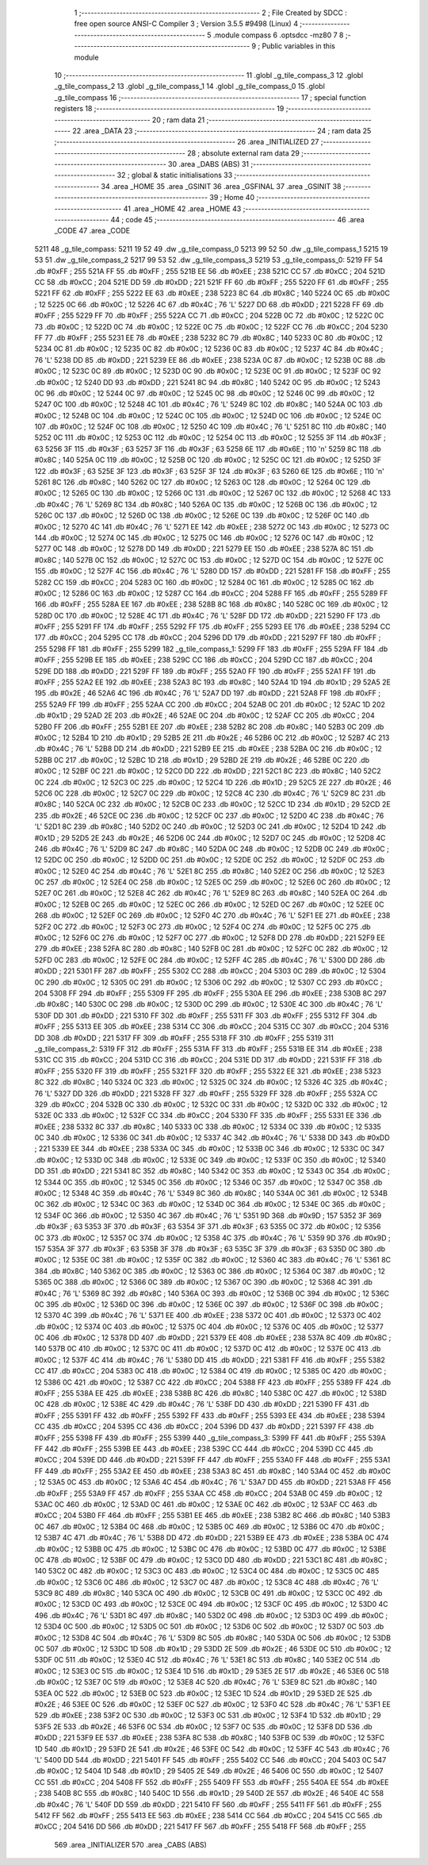                               1 ;--------------------------------------------------------
                              2 ; File Created by SDCC : free open source ANSI-C Compiler
                              3 ; Version 3.5.5 #9498 (Linux)
                              4 ;--------------------------------------------------------
                              5 	.module compass
                              6 	.optsdcc -mz80
                              7 	
                              8 ;--------------------------------------------------------
                              9 ; Public variables in this module
                             10 ;--------------------------------------------------------
                             11 	.globl _g_tile_compass_3
                             12 	.globl _g_tile_compass_2
                             13 	.globl _g_tile_compass_1
                             14 	.globl _g_tile_compass_0
                             15 	.globl _g_tile_compass
                             16 ;--------------------------------------------------------
                             17 ; special function registers
                             18 ;--------------------------------------------------------
                             19 ;--------------------------------------------------------
                             20 ; ram data
                             21 ;--------------------------------------------------------
                             22 	.area _DATA
                             23 ;--------------------------------------------------------
                             24 ; ram data
                             25 ;--------------------------------------------------------
                             26 	.area _INITIALIZED
                             27 ;--------------------------------------------------------
                             28 ; absolute external ram data
                             29 ;--------------------------------------------------------
                             30 	.area _DABS (ABS)
                             31 ;--------------------------------------------------------
                             32 ; global & static initialisations
                             33 ;--------------------------------------------------------
                             34 	.area _HOME
                             35 	.area _GSINIT
                             36 	.area _GSFINAL
                             37 	.area _GSINIT
                             38 ;--------------------------------------------------------
                             39 ; Home
                             40 ;--------------------------------------------------------
                             41 	.area _HOME
                             42 	.area _HOME
                             43 ;--------------------------------------------------------
                             44 ; code
                             45 ;--------------------------------------------------------
                             46 	.area _CODE
                             47 	.area _CODE
   5211                      48 _g_tile_compass:
   5211 19 52                49 	.dw _g_tile_compass_0
   5213 99 52                50 	.dw _g_tile_compass_1
   5215 19 53                51 	.dw _g_tile_compass_2
   5217 99 53                52 	.dw _g_tile_compass_3
   5219                      53 _g_tile_compass_0:
   5219 FF                   54 	.db #0xFF	; 255
   521A FF                   55 	.db #0xFF	; 255
   521B EE                   56 	.db #0xEE	; 238
   521C CC                   57 	.db #0xCC	; 204
   521D CC                   58 	.db #0xCC	; 204
   521E DD                   59 	.db #0xDD	; 221
   521F FF                   60 	.db #0xFF	; 255
   5220 FF                   61 	.db #0xFF	; 255
   5221 FF                   62 	.db #0xFF	; 255
   5222 EE                   63 	.db #0xEE	; 238
   5223 8C                   64 	.db #0x8C	; 140
   5224 0C                   65 	.db #0x0C	; 12
   5225 0C                   66 	.db #0x0C	; 12
   5226 4C                   67 	.db #0x4C	; 76	'L'
   5227 DD                   68 	.db #0xDD	; 221
   5228 FF                   69 	.db #0xFF	; 255
   5229 FF                   70 	.db #0xFF	; 255
   522A CC                   71 	.db #0xCC	; 204
   522B 0C                   72 	.db #0x0C	; 12
   522C 0C                   73 	.db #0x0C	; 12
   522D 0C                   74 	.db #0x0C	; 12
   522E 0C                   75 	.db #0x0C	; 12
   522F CC                   76 	.db #0xCC	; 204
   5230 FF                   77 	.db #0xFF	; 255
   5231 EE                   78 	.db #0xEE	; 238
   5232 8C                   79 	.db #0x8C	; 140
   5233 0C                   80 	.db #0x0C	; 12
   5234 0C                   81 	.db #0x0C	; 12
   5235 0C                   82 	.db #0x0C	; 12
   5236 0C                   83 	.db #0x0C	; 12
   5237 4C                   84 	.db #0x4C	; 76	'L'
   5238 DD                   85 	.db #0xDD	; 221
   5239 EE                   86 	.db #0xEE	; 238
   523A 0C                   87 	.db #0x0C	; 12
   523B 0C                   88 	.db #0x0C	; 12
   523C 0C                   89 	.db #0x0C	; 12
   523D 0C                   90 	.db #0x0C	; 12
   523E 0C                   91 	.db #0x0C	; 12
   523F 0C                   92 	.db #0x0C	; 12
   5240 DD                   93 	.db #0xDD	; 221
   5241 8C                   94 	.db #0x8C	; 140
   5242 0C                   95 	.db #0x0C	; 12
   5243 0C                   96 	.db #0x0C	; 12
   5244 0C                   97 	.db #0x0C	; 12
   5245 0C                   98 	.db #0x0C	; 12
   5246 0C                   99 	.db #0x0C	; 12
   5247 0C                  100 	.db #0x0C	; 12
   5248 4C                  101 	.db #0x4C	; 76	'L'
   5249 8C                  102 	.db #0x8C	; 140
   524A 0C                  103 	.db #0x0C	; 12
   524B 0C                  104 	.db #0x0C	; 12
   524C 0C                  105 	.db #0x0C	; 12
   524D 0C                  106 	.db #0x0C	; 12
   524E 0C                  107 	.db #0x0C	; 12
   524F 0C                  108 	.db #0x0C	; 12
   5250 4C                  109 	.db #0x4C	; 76	'L'
   5251 8C                  110 	.db #0x8C	; 140
   5252 0C                  111 	.db #0x0C	; 12
   5253 0C                  112 	.db #0x0C	; 12
   5254 0C                  113 	.db #0x0C	; 12
   5255 3F                  114 	.db #0x3F	; 63
   5256 3F                  115 	.db #0x3F	; 63
   5257 3F                  116 	.db #0x3F	; 63
   5258 6E                  117 	.db #0x6E	; 110	'n'
   5259 8C                  118 	.db #0x8C	; 140
   525A 0C                  119 	.db #0x0C	; 12
   525B 0C                  120 	.db #0x0C	; 12
   525C 0C                  121 	.db #0x0C	; 12
   525D 3F                  122 	.db #0x3F	; 63
   525E 3F                  123 	.db #0x3F	; 63
   525F 3F                  124 	.db #0x3F	; 63
   5260 6E                  125 	.db #0x6E	; 110	'n'
   5261 8C                  126 	.db #0x8C	; 140
   5262 0C                  127 	.db #0x0C	; 12
   5263 0C                  128 	.db #0x0C	; 12
   5264 0C                  129 	.db #0x0C	; 12
   5265 0C                  130 	.db #0x0C	; 12
   5266 0C                  131 	.db #0x0C	; 12
   5267 0C                  132 	.db #0x0C	; 12
   5268 4C                  133 	.db #0x4C	; 76	'L'
   5269 8C                  134 	.db #0x8C	; 140
   526A 0C                  135 	.db #0x0C	; 12
   526B 0C                  136 	.db #0x0C	; 12
   526C 0C                  137 	.db #0x0C	; 12
   526D 0C                  138 	.db #0x0C	; 12
   526E 0C                  139 	.db #0x0C	; 12
   526F 0C                  140 	.db #0x0C	; 12
   5270 4C                  141 	.db #0x4C	; 76	'L'
   5271 EE                  142 	.db #0xEE	; 238
   5272 0C                  143 	.db #0x0C	; 12
   5273 0C                  144 	.db #0x0C	; 12
   5274 0C                  145 	.db #0x0C	; 12
   5275 0C                  146 	.db #0x0C	; 12
   5276 0C                  147 	.db #0x0C	; 12
   5277 0C                  148 	.db #0x0C	; 12
   5278 DD                  149 	.db #0xDD	; 221
   5279 EE                  150 	.db #0xEE	; 238
   527A 8C                  151 	.db #0x8C	; 140
   527B 0C                  152 	.db #0x0C	; 12
   527C 0C                  153 	.db #0x0C	; 12
   527D 0C                  154 	.db #0x0C	; 12
   527E 0C                  155 	.db #0x0C	; 12
   527F 4C                  156 	.db #0x4C	; 76	'L'
   5280 DD                  157 	.db #0xDD	; 221
   5281 FF                  158 	.db #0xFF	; 255
   5282 CC                  159 	.db #0xCC	; 204
   5283 0C                  160 	.db #0x0C	; 12
   5284 0C                  161 	.db #0x0C	; 12
   5285 0C                  162 	.db #0x0C	; 12
   5286 0C                  163 	.db #0x0C	; 12
   5287 CC                  164 	.db #0xCC	; 204
   5288 FF                  165 	.db #0xFF	; 255
   5289 FF                  166 	.db #0xFF	; 255
   528A EE                  167 	.db #0xEE	; 238
   528B 8C                  168 	.db #0x8C	; 140
   528C 0C                  169 	.db #0x0C	; 12
   528D 0C                  170 	.db #0x0C	; 12
   528E 4C                  171 	.db #0x4C	; 76	'L'
   528F DD                  172 	.db #0xDD	; 221
   5290 FF                  173 	.db #0xFF	; 255
   5291 FF                  174 	.db #0xFF	; 255
   5292 FF                  175 	.db #0xFF	; 255
   5293 EE                  176 	.db #0xEE	; 238
   5294 CC                  177 	.db #0xCC	; 204
   5295 CC                  178 	.db #0xCC	; 204
   5296 DD                  179 	.db #0xDD	; 221
   5297 FF                  180 	.db #0xFF	; 255
   5298 FF                  181 	.db #0xFF	; 255
   5299                     182 _g_tile_compass_1:
   5299 FF                  183 	.db #0xFF	; 255
   529A FF                  184 	.db #0xFF	; 255
   529B EE                  185 	.db #0xEE	; 238
   529C CC                  186 	.db #0xCC	; 204
   529D CC                  187 	.db #0xCC	; 204
   529E DD                  188 	.db #0xDD	; 221
   529F FF                  189 	.db #0xFF	; 255
   52A0 FF                  190 	.db #0xFF	; 255
   52A1 FF                  191 	.db #0xFF	; 255
   52A2 EE                  192 	.db #0xEE	; 238
   52A3 8C                  193 	.db #0x8C	; 140
   52A4 1D                  194 	.db #0x1D	; 29
   52A5 2E                  195 	.db #0x2E	; 46
   52A6 4C                  196 	.db #0x4C	; 76	'L'
   52A7 DD                  197 	.db #0xDD	; 221
   52A8 FF                  198 	.db #0xFF	; 255
   52A9 FF                  199 	.db #0xFF	; 255
   52AA CC                  200 	.db #0xCC	; 204
   52AB 0C                  201 	.db #0x0C	; 12
   52AC 1D                  202 	.db #0x1D	; 29
   52AD 2E                  203 	.db #0x2E	; 46
   52AE 0C                  204 	.db #0x0C	; 12
   52AF CC                  205 	.db #0xCC	; 204
   52B0 FF                  206 	.db #0xFF	; 255
   52B1 EE                  207 	.db #0xEE	; 238
   52B2 8C                  208 	.db #0x8C	; 140
   52B3 0C                  209 	.db #0x0C	; 12
   52B4 1D                  210 	.db #0x1D	; 29
   52B5 2E                  211 	.db #0x2E	; 46
   52B6 0C                  212 	.db #0x0C	; 12
   52B7 4C                  213 	.db #0x4C	; 76	'L'
   52B8 DD                  214 	.db #0xDD	; 221
   52B9 EE                  215 	.db #0xEE	; 238
   52BA 0C                  216 	.db #0x0C	; 12
   52BB 0C                  217 	.db #0x0C	; 12
   52BC 1D                  218 	.db #0x1D	; 29
   52BD 2E                  219 	.db #0x2E	; 46
   52BE 0C                  220 	.db #0x0C	; 12
   52BF 0C                  221 	.db #0x0C	; 12
   52C0 DD                  222 	.db #0xDD	; 221
   52C1 8C                  223 	.db #0x8C	; 140
   52C2 0C                  224 	.db #0x0C	; 12
   52C3 0C                  225 	.db #0x0C	; 12
   52C4 1D                  226 	.db #0x1D	; 29
   52C5 2E                  227 	.db #0x2E	; 46
   52C6 0C                  228 	.db #0x0C	; 12
   52C7 0C                  229 	.db #0x0C	; 12
   52C8 4C                  230 	.db #0x4C	; 76	'L'
   52C9 8C                  231 	.db #0x8C	; 140
   52CA 0C                  232 	.db #0x0C	; 12
   52CB 0C                  233 	.db #0x0C	; 12
   52CC 1D                  234 	.db #0x1D	; 29
   52CD 2E                  235 	.db #0x2E	; 46
   52CE 0C                  236 	.db #0x0C	; 12
   52CF 0C                  237 	.db #0x0C	; 12
   52D0 4C                  238 	.db #0x4C	; 76	'L'
   52D1 8C                  239 	.db #0x8C	; 140
   52D2 0C                  240 	.db #0x0C	; 12
   52D3 0C                  241 	.db #0x0C	; 12
   52D4 1D                  242 	.db #0x1D	; 29
   52D5 2E                  243 	.db #0x2E	; 46
   52D6 0C                  244 	.db #0x0C	; 12
   52D7 0C                  245 	.db #0x0C	; 12
   52D8 4C                  246 	.db #0x4C	; 76	'L'
   52D9 8C                  247 	.db #0x8C	; 140
   52DA 0C                  248 	.db #0x0C	; 12
   52DB 0C                  249 	.db #0x0C	; 12
   52DC 0C                  250 	.db #0x0C	; 12
   52DD 0C                  251 	.db #0x0C	; 12
   52DE 0C                  252 	.db #0x0C	; 12
   52DF 0C                  253 	.db #0x0C	; 12
   52E0 4C                  254 	.db #0x4C	; 76	'L'
   52E1 8C                  255 	.db #0x8C	; 140
   52E2 0C                  256 	.db #0x0C	; 12
   52E3 0C                  257 	.db #0x0C	; 12
   52E4 0C                  258 	.db #0x0C	; 12
   52E5 0C                  259 	.db #0x0C	; 12
   52E6 0C                  260 	.db #0x0C	; 12
   52E7 0C                  261 	.db #0x0C	; 12
   52E8 4C                  262 	.db #0x4C	; 76	'L'
   52E9 8C                  263 	.db #0x8C	; 140
   52EA 0C                  264 	.db #0x0C	; 12
   52EB 0C                  265 	.db #0x0C	; 12
   52EC 0C                  266 	.db #0x0C	; 12
   52ED 0C                  267 	.db #0x0C	; 12
   52EE 0C                  268 	.db #0x0C	; 12
   52EF 0C                  269 	.db #0x0C	; 12
   52F0 4C                  270 	.db #0x4C	; 76	'L'
   52F1 EE                  271 	.db #0xEE	; 238
   52F2 0C                  272 	.db #0x0C	; 12
   52F3 0C                  273 	.db #0x0C	; 12
   52F4 0C                  274 	.db #0x0C	; 12
   52F5 0C                  275 	.db #0x0C	; 12
   52F6 0C                  276 	.db #0x0C	; 12
   52F7 0C                  277 	.db #0x0C	; 12
   52F8 DD                  278 	.db #0xDD	; 221
   52F9 EE                  279 	.db #0xEE	; 238
   52FA 8C                  280 	.db #0x8C	; 140
   52FB 0C                  281 	.db #0x0C	; 12
   52FC 0C                  282 	.db #0x0C	; 12
   52FD 0C                  283 	.db #0x0C	; 12
   52FE 0C                  284 	.db #0x0C	; 12
   52FF 4C                  285 	.db #0x4C	; 76	'L'
   5300 DD                  286 	.db #0xDD	; 221
   5301 FF                  287 	.db #0xFF	; 255
   5302 CC                  288 	.db #0xCC	; 204
   5303 0C                  289 	.db #0x0C	; 12
   5304 0C                  290 	.db #0x0C	; 12
   5305 0C                  291 	.db #0x0C	; 12
   5306 0C                  292 	.db #0x0C	; 12
   5307 CC                  293 	.db #0xCC	; 204
   5308 FF                  294 	.db #0xFF	; 255
   5309 FF                  295 	.db #0xFF	; 255
   530A EE                  296 	.db #0xEE	; 238
   530B 8C                  297 	.db #0x8C	; 140
   530C 0C                  298 	.db #0x0C	; 12
   530D 0C                  299 	.db #0x0C	; 12
   530E 4C                  300 	.db #0x4C	; 76	'L'
   530F DD                  301 	.db #0xDD	; 221
   5310 FF                  302 	.db #0xFF	; 255
   5311 FF                  303 	.db #0xFF	; 255
   5312 FF                  304 	.db #0xFF	; 255
   5313 EE                  305 	.db #0xEE	; 238
   5314 CC                  306 	.db #0xCC	; 204
   5315 CC                  307 	.db #0xCC	; 204
   5316 DD                  308 	.db #0xDD	; 221
   5317 FF                  309 	.db #0xFF	; 255
   5318 FF                  310 	.db #0xFF	; 255
   5319                     311 _g_tile_compass_2:
   5319 FF                  312 	.db #0xFF	; 255
   531A FF                  313 	.db #0xFF	; 255
   531B EE                  314 	.db #0xEE	; 238
   531C CC                  315 	.db #0xCC	; 204
   531D CC                  316 	.db #0xCC	; 204
   531E DD                  317 	.db #0xDD	; 221
   531F FF                  318 	.db #0xFF	; 255
   5320 FF                  319 	.db #0xFF	; 255
   5321 FF                  320 	.db #0xFF	; 255
   5322 EE                  321 	.db #0xEE	; 238
   5323 8C                  322 	.db #0x8C	; 140
   5324 0C                  323 	.db #0x0C	; 12
   5325 0C                  324 	.db #0x0C	; 12
   5326 4C                  325 	.db #0x4C	; 76	'L'
   5327 DD                  326 	.db #0xDD	; 221
   5328 FF                  327 	.db #0xFF	; 255
   5329 FF                  328 	.db #0xFF	; 255
   532A CC                  329 	.db #0xCC	; 204
   532B 0C                  330 	.db #0x0C	; 12
   532C 0C                  331 	.db #0x0C	; 12
   532D 0C                  332 	.db #0x0C	; 12
   532E 0C                  333 	.db #0x0C	; 12
   532F CC                  334 	.db #0xCC	; 204
   5330 FF                  335 	.db #0xFF	; 255
   5331 EE                  336 	.db #0xEE	; 238
   5332 8C                  337 	.db #0x8C	; 140
   5333 0C                  338 	.db #0x0C	; 12
   5334 0C                  339 	.db #0x0C	; 12
   5335 0C                  340 	.db #0x0C	; 12
   5336 0C                  341 	.db #0x0C	; 12
   5337 4C                  342 	.db #0x4C	; 76	'L'
   5338 DD                  343 	.db #0xDD	; 221
   5339 EE                  344 	.db #0xEE	; 238
   533A 0C                  345 	.db #0x0C	; 12
   533B 0C                  346 	.db #0x0C	; 12
   533C 0C                  347 	.db #0x0C	; 12
   533D 0C                  348 	.db #0x0C	; 12
   533E 0C                  349 	.db #0x0C	; 12
   533F 0C                  350 	.db #0x0C	; 12
   5340 DD                  351 	.db #0xDD	; 221
   5341 8C                  352 	.db #0x8C	; 140
   5342 0C                  353 	.db #0x0C	; 12
   5343 0C                  354 	.db #0x0C	; 12
   5344 0C                  355 	.db #0x0C	; 12
   5345 0C                  356 	.db #0x0C	; 12
   5346 0C                  357 	.db #0x0C	; 12
   5347 0C                  358 	.db #0x0C	; 12
   5348 4C                  359 	.db #0x4C	; 76	'L'
   5349 8C                  360 	.db #0x8C	; 140
   534A 0C                  361 	.db #0x0C	; 12
   534B 0C                  362 	.db #0x0C	; 12
   534C 0C                  363 	.db #0x0C	; 12
   534D 0C                  364 	.db #0x0C	; 12
   534E 0C                  365 	.db #0x0C	; 12
   534F 0C                  366 	.db #0x0C	; 12
   5350 4C                  367 	.db #0x4C	; 76	'L'
   5351 9D                  368 	.db #0x9D	; 157
   5352 3F                  369 	.db #0x3F	; 63
   5353 3F                  370 	.db #0x3F	; 63
   5354 3F                  371 	.db #0x3F	; 63
   5355 0C                  372 	.db #0x0C	; 12
   5356 0C                  373 	.db #0x0C	; 12
   5357 0C                  374 	.db #0x0C	; 12
   5358 4C                  375 	.db #0x4C	; 76	'L'
   5359 9D                  376 	.db #0x9D	; 157
   535A 3F                  377 	.db #0x3F	; 63
   535B 3F                  378 	.db #0x3F	; 63
   535C 3F                  379 	.db #0x3F	; 63
   535D 0C                  380 	.db #0x0C	; 12
   535E 0C                  381 	.db #0x0C	; 12
   535F 0C                  382 	.db #0x0C	; 12
   5360 4C                  383 	.db #0x4C	; 76	'L'
   5361 8C                  384 	.db #0x8C	; 140
   5362 0C                  385 	.db #0x0C	; 12
   5363 0C                  386 	.db #0x0C	; 12
   5364 0C                  387 	.db #0x0C	; 12
   5365 0C                  388 	.db #0x0C	; 12
   5366 0C                  389 	.db #0x0C	; 12
   5367 0C                  390 	.db #0x0C	; 12
   5368 4C                  391 	.db #0x4C	; 76	'L'
   5369 8C                  392 	.db #0x8C	; 140
   536A 0C                  393 	.db #0x0C	; 12
   536B 0C                  394 	.db #0x0C	; 12
   536C 0C                  395 	.db #0x0C	; 12
   536D 0C                  396 	.db #0x0C	; 12
   536E 0C                  397 	.db #0x0C	; 12
   536F 0C                  398 	.db #0x0C	; 12
   5370 4C                  399 	.db #0x4C	; 76	'L'
   5371 EE                  400 	.db #0xEE	; 238
   5372 0C                  401 	.db #0x0C	; 12
   5373 0C                  402 	.db #0x0C	; 12
   5374 0C                  403 	.db #0x0C	; 12
   5375 0C                  404 	.db #0x0C	; 12
   5376 0C                  405 	.db #0x0C	; 12
   5377 0C                  406 	.db #0x0C	; 12
   5378 DD                  407 	.db #0xDD	; 221
   5379 EE                  408 	.db #0xEE	; 238
   537A 8C                  409 	.db #0x8C	; 140
   537B 0C                  410 	.db #0x0C	; 12
   537C 0C                  411 	.db #0x0C	; 12
   537D 0C                  412 	.db #0x0C	; 12
   537E 0C                  413 	.db #0x0C	; 12
   537F 4C                  414 	.db #0x4C	; 76	'L'
   5380 DD                  415 	.db #0xDD	; 221
   5381 FF                  416 	.db #0xFF	; 255
   5382 CC                  417 	.db #0xCC	; 204
   5383 0C                  418 	.db #0x0C	; 12
   5384 0C                  419 	.db #0x0C	; 12
   5385 0C                  420 	.db #0x0C	; 12
   5386 0C                  421 	.db #0x0C	; 12
   5387 CC                  422 	.db #0xCC	; 204
   5388 FF                  423 	.db #0xFF	; 255
   5389 FF                  424 	.db #0xFF	; 255
   538A EE                  425 	.db #0xEE	; 238
   538B 8C                  426 	.db #0x8C	; 140
   538C 0C                  427 	.db #0x0C	; 12
   538D 0C                  428 	.db #0x0C	; 12
   538E 4C                  429 	.db #0x4C	; 76	'L'
   538F DD                  430 	.db #0xDD	; 221
   5390 FF                  431 	.db #0xFF	; 255
   5391 FF                  432 	.db #0xFF	; 255
   5392 FF                  433 	.db #0xFF	; 255
   5393 EE                  434 	.db #0xEE	; 238
   5394 CC                  435 	.db #0xCC	; 204
   5395 CC                  436 	.db #0xCC	; 204
   5396 DD                  437 	.db #0xDD	; 221
   5397 FF                  438 	.db #0xFF	; 255
   5398 FF                  439 	.db #0xFF	; 255
   5399                     440 _g_tile_compass_3:
   5399 FF                  441 	.db #0xFF	; 255
   539A FF                  442 	.db #0xFF	; 255
   539B EE                  443 	.db #0xEE	; 238
   539C CC                  444 	.db #0xCC	; 204
   539D CC                  445 	.db #0xCC	; 204
   539E DD                  446 	.db #0xDD	; 221
   539F FF                  447 	.db #0xFF	; 255
   53A0 FF                  448 	.db #0xFF	; 255
   53A1 FF                  449 	.db #0xFF	; 255
   53A2 EE                  450 	.db #0xEE	; 238
   53A3 8C                  451 	.db #0x8C	; 140
   53A4 0C                  452 	.db #0x0C	; 12
   53A5 0C                  453 	.db #0x0C	; 12
   53A6 4C                  454 	.db #0x4C	; 76	'L'
   53A7 DD                  455 	.db #0xDD	; 221
   53A8 FF                  456 	.db #0xFF	; 255
   53A9 FF                  457 	.db #0xFF	; 255
   53AA CC                  458 	.db #0xCC	; 204
   53AB 0C                  459 	.db #0x0C	; 12
   53AC 0C                  460 	.db #0x0C	; 12
   53AD 0C                  461 	.db #0x0C	; 12
   53AE 0C                  462 	.db #0x0C	; 12
   53AF CC                  463 	.db #0xCC	; 204
   53B0 FF                  464 	.db #0xFF	; 255
   53B1 EE                  465 	.db #0xEE	; 238
   53B2 8C                  466 	.db #0x8C	; 140
   53B3 0C                  467 	.db #0x0C	; 12
   53B4 0C                  468 	.db #0x0C	; 12
   53B5 0C                  469 	.db #0x0C	; 12
   53B6 0C                  470 	.db #0x0C	; 12
   53B7 4C                  471 	.db #0x4C	; 76	'L'
   53B8 DD                  472 	.db #0xDD	; 221
   53B9 EE                  473 	.db #0xEE	; 238
   53BA 0C                  474 	.db #0x0C	; 12
   53BB 0C                  475 	.db #0x0C	; 12
   53BC 0C                  476 	.db #0x0C	; 12
   53BD 0C                  477 	.db #0x0C	; 12
   53BE 0C                  478 	.db #0x0C	; 12
   53BF 0C                  479 	.db #0x0C	; 12
   53C0 DD                  480 	.db #0xDD	; 221
   53C1 8C                  481 	.db #0x8C	; 140
   53C2 0C                  482 	.db #0x0C	; 12
   53C3 0C                  483 	.db #0x0C	; 12
   53C4 0C                  484 	.db #0x0C	; 12
   53C5 0C                  485 	.db #0x0C	; 12
   53C6 0C                  486 	.db #0x0C	; 12
   53C7 0C                  487 	.db #0x0C	; 12
   53C8 4C                  488 	.db #0x4C	; 76	'L'
   53C9 8C                  489 	.db #0x8C	; 140
   53CA 0C                  490 	.db #0x0C	; 12
   53CB 0C                  491 	.db #0x0C	; 12
   53CC 0C                  492 	.db #0x0C	; 12
   53CD 0C                  493 	.db #0x0C	; 12
   53CE 0C                  494 	.db #0x0C	; 12
   53CF 0C                  495 	.db #0x0C	; 12
   53D0 4C                  496 	.db #0x4C	; 76	'L'
   53D1 8C                  497 	.db #0x8C	; 140
   53D2 0C                  498 	.db #0x0C	; 12
   53D3 0C                  499 	.db #0x0C	; 12
   53D4 0C                  500 	.db #0x0C	; 12
   53D5 0C                  501 	.db #0x0C	; 12
   53D6 0C                  502 	.db #0x0C	; 12
   53D7 0C                  503 	.db #0x0C	; 12
   53D8 4C                  504 	.db #0x4C	; 76	'L'
   53D9 8C                  505 	.db #0x8C	; 140
   53DA 0C                  506 	.db #0x0C	; 12
   53DB 0C                  507 	.db #0x0C	; 12
   53DC 1D                  508 	.db #0x1D	; 29
   53DD 2E                  509 	.db #0x2E	; 46
   53DE 0C                  510 	.db #0x0C	; 12
   53DF 0C                  511 	.db #0x0C	; 12
   53E0 4C                  512 	.db #0x4C	; 76	'L'
   53E1 8C                  513 	.db #0x8C	; 140
   53E2 0C                  514 	.db #0x0C	; 12
   53E3 0C                  515 	.db #0x0C	; 12
   53E4 1D                  516 	.db #0x1D	; 29
   53E5 2E                  517 	.db #0x2E	; 46
   53E6 0C                  518 	.db #0x0C	; 12
   53E7 0C                  519 	.db #0x0C	; 12
   53E8 4C                  520 	.db #0x4C	; 76	'L'
   53E9 8C                  521 	.db #0x8C	; 140
   53EA 0C                  522 	.db #0x0C	; 12
   53EB 0C                  523 	.db #0x0C	; 12
   53EC 1D                  524 	.db #0x1D	; 29
   53ED 2E                  525 	.db #0x2E	; 46
   53EE 0C                  526 	.db #0x0C	; 12
   53EF 0C                  527 	.db #0x0C	; 12
   53F0 4C                  528 	.db #0x4C	; 76	'L'
   53F1 EE                  529 	.db #0xEE	; 238
   53F2 0C                  530 	.db #0x0C	; 12
   53F3 0C                  531 	.db #0x0C	; 12
   53F4 1D                  532 	.db #0x1D	; 29
   53F5 2E                  533 	.db #0x2E	; 46
   53F6 0C                  534 	.db #0x0C	; 12
   53F7 0C                  535 	.db #0x0C	; 12
   53F8 DD                  536 	.db #0xDD	; 221
   53F9 EE                  537 	.db #0xEE	; 238
   53FA 8C                  538 	.db #0x8C	; 140
   53FB 0C                  539 	.db #0x0C	; 12
   53FC 1D                  540 	.db #0x1D	; 29
   53FD 2E                  541 	.db #0x2E	; 46
   53FE 0C                  542 	.db #0x0C	; 12
   53FF 4C                  543 	.db #0x4C	; 76	'L'
   5400 DD                  544 	.db #0xDD	; 221
   5401 FF                  545 	.db #0xFF	; 255
   5402 CC                  546 	.db #0xCC	; 204
   5403 0C                  547 	.db #0x0C	; 12
   5404 1D                  548 	.db #0x1D	; 29
   5405 2E                  549 	.db #0x2E	; 46
   5406 0C                  550 	.db #0x0C	; 12
   5407 CC                  551 	.db #0xCC	; 204
   5408 FF                  552 	.db #0xFF	; 255
   5409 FF                  553 	.db #0xFF	; 255
   540A EE                  554 	.db #0xEE	; 238
   540B 8C                  555 	.db #0x8C	; 140
   540C 1D                  556 	.db #0x1D	; 29
   540D 2E                  557 	.db #0x2E	; 46
   540E 4C                  558 	.db #0x4C	; 76	'L'
   540F DD                  559 	.db #0xDD	; 221
   5410 FF                  560 	.db #0xFF	; 255
   5411 FF                  561 	.db #0xFF	; 255
   5412 FF                  562 	.db #0xFF	; 255
   5413 EE                  563 	.db #0xEE	; 238
   5414 CC                  564 	.db #0xCC	; 204
   5415 CC                  565 	.db #0xCC	; 204
   5416 DD                  566 	.db #0xDD	; 221
   5417 FF                  567 	.db #0xFF	; 255
   5418 FF                  568 	.db #0xFF	; 255
                            569 	.area _INITIALIZER
                            570 	.area _CABS (ABS)
